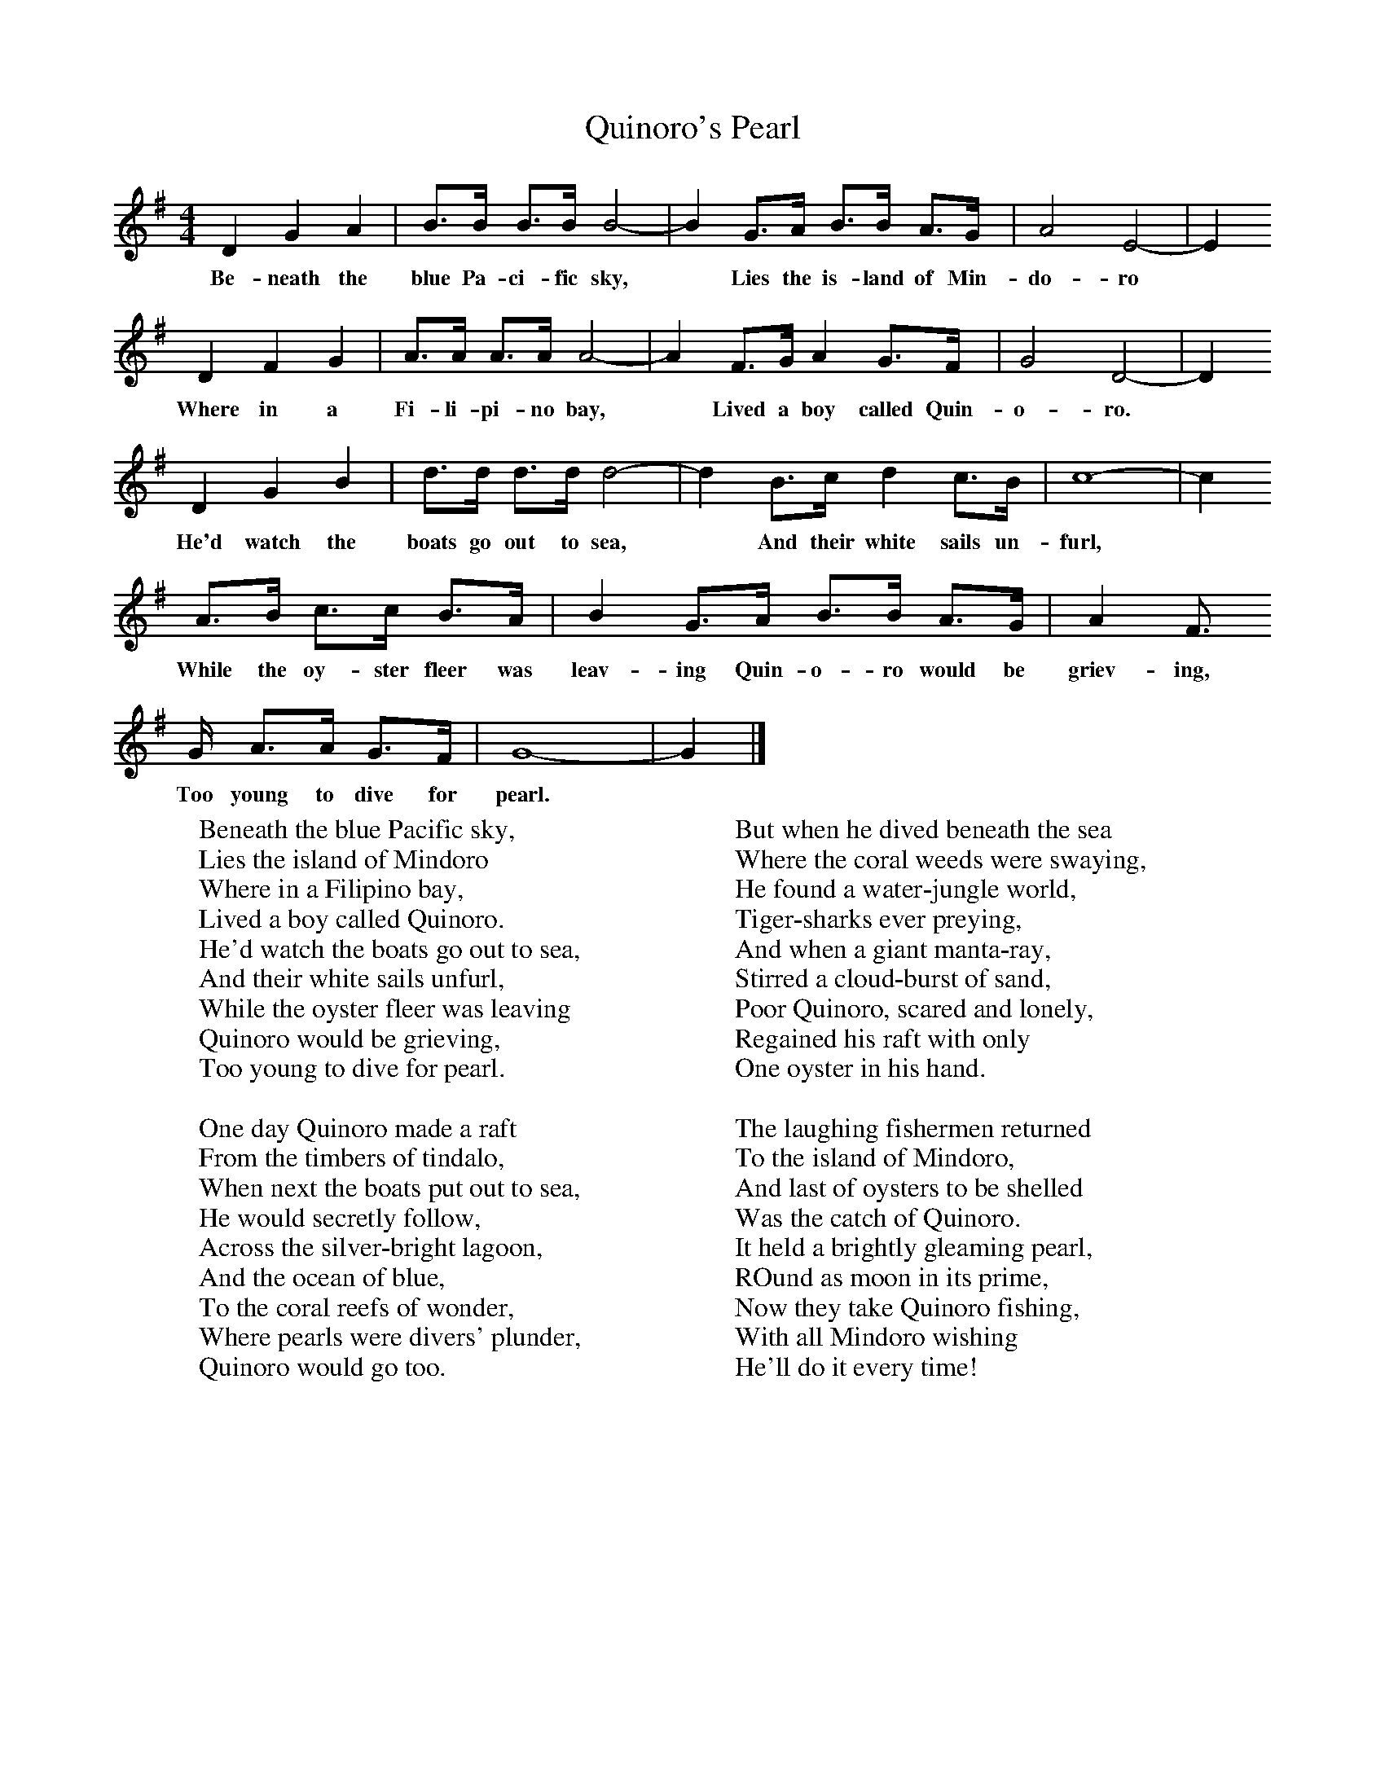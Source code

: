 X:1
T:Quinoro's Pearl
B:Singing Together, Spring 1976, BBC Publications
F:http://www.folkinfo.org/songs
M:4/4     %Meter
L:1/8     %
K:G
D2 G2 A2 |B3/2B/ B3/2B/ B4- |B2 G3/2A/ B3/2B/ A3/2G/ |A4 E4- | E2
w:Be-neath the blue Pa-ci-fic sky,* Lies the is-land of Min-do-ro*
D2 F2 G2 |A3/2A/ A3/2A/ A4- |A2 F3/2G/ A2 G3/2F/ |G4 D4- | D2
w:Where in a Fi-li-pi-no bay,* Lived a boy called Quin-o-ro. *
D2 G2 B2 |d3/2d/ d3/2d/ d4- |d2 B3/2c/ d2 c3/2B/ |c8- | c2
w:He'd watch the boats go out to sea,* And their white sails un-furl, *
 A3/2B/ c3/2c/ B3/2A/ |B2 G3/2A/ B3/2B/ A3/2G/ | A2 F3/2
w:While the oy-ster fleer was leav-ing Quin-o-ro would be griev-ing,
G/ A3/2A/ G3/2F/ |G8- |G2  |]
w:Too young to dive for pearl.
W:Beneath the blue Pacific sky,
W:Lies the island of Mindoro
W:Where in a Filipino bay,
W:Lived a boy called Quinoro.
W:He'd watch the boats go out to sea,
W:And their white sails unfurl,
W:While the oyster fleer was leaving
W:Quinoro would be grieving,
W:Too young to dive for pearl.
W:
W:One day Quinoro made a raft
W:From the timbers of tindalo,
W:When next the boats put out to sea,
W:He would secretly follow,
W:Across the silver-bright lagoon,
W:And the ocean of blue,
W:To the coral reefs of wonder,
W:Where pearls were divers' plunder,
W:Quinoro would go too.
W:
W:But when he dived beneath the sea
W:Where the coral weeds were swaying,
W:He found a water-jungle world,
W:Tiger-sharks ever preying,
W:And when a giant manta-ray,
W:Stirred a cloud-burst of sand,
W:Poor Quinoro, scared and lonely,
W:Regained his raft with only
W:One oyster in his hand.
W:
W:The laughing fishermen returned
W:To the island of Mindoro,
W:And last of oysters to be shelled
W:Was the catch of Quinoro.
W:It held a brightly gleaming pearl,
W:ROund as moon in its prime,
W:Now they take Quinoro fishing,
W:With all Mindoro wishing
W:He'll do it every time!
W:
